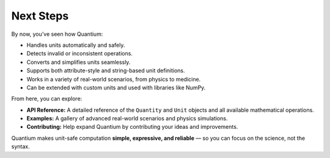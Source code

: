 Next Steps
============

By now, you’ve seen how Quantium:

- Handles units automatically and safely.
- Detects invalid or inconsistent operations.
- Converts and simplifies units seamlessly.
- Supports both attribute-style and string-based unit definitions.
- Works in a variety of real-world scenarios, from physics to medicine.
- Can be extended with custom units and used with libraries like NumPy.

From here, you can explore:

- **API Reference:** A detailed reference of the ``Quantity`` and ``Unit`` objects and all available mathematical operations.
- **Examples:** A gallery of advanced real-world scenarios and physics simulations.
- **Contributing:** Help expand Quantium by contributing your ideas and improvements.

Quantium makes unit-safe computation **simple, expressive, and reliable** — so you can focus on the science, not the syntax.